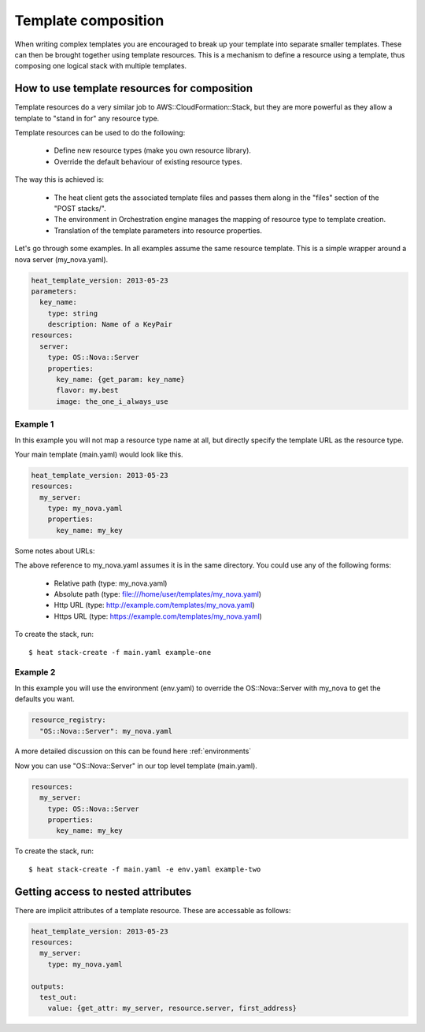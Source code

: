 ..
      Licensed under the Apache License, Version 2.0 (the "License"); you may
      not use this file except in compliance with the License. You may obtain
      a copy of the License at

          http://www.apache.org/licenses/LICENSE-2.0

      Unless required by applicable law or agreed to in writing, software
      distributed under the License is distributed on an "AS IS" BASIS, WITHOUT
      WARRANTIES OR CONDITIONS OF ANY KIND, either express or implied. See the
      License for the specific language governing permissions and limitations
      under the License.

.. _composition:

====================
Template composition
====================

When writing complex templates you are encouraged to break up your
template into separate smaller templates. These can then be brought
together using template resources. This is a mechanism to define a resource
using a template, thus composing one logical stack with multiple templates.


How to use template resources for composition
---------------------------------------------

Template resources do a very similar job to
AWS::CloudFormation::Stack, but they are more powerful as they allow a
template to "stand in for" any resource type.

Template resources can be used to do the following:

 * Define new resource types (make you own resource library).
 * Override the default behaviour of existing resource types.

The way this is achieved is:

 * The heat client gets the associated template files and passes them
   along in the "files" section of the "POST stacks/".
 * The environment in Orchestration engine manages the mapping of resource type
   to template creation.
 * Translation of the template parameters into resource properties.

Let's go through some examples. In all examples assume the
same resource template. This is a simple wrapper around a nova server
(my_nova.yaml).

.. code-block:: yaml

  heat_template_version: 2013-05-23
  parameters:
    key_name:
      type: string
      description: Name of a KeyPair
  resources:
    server:
      type: OS::Nova::Server
      properties:
        key_name: {get_param: key_name}
        flavor: my.best
        image: the_one_i_always_use


Example 1
~~~~~~~~~

In this example you will not map a resource type name at all, but
directly specify the template URL as the resource type.

Your main template (main.yaml) would look like this.

.. code-block:: yaml

  heat_template_version: 2013-05-23
  resources:
    my_server:
      type: my_nova.yaml
      properties:
        key_name: my_key

Some notes about URLs:

The above reference to my_nova.yaml assumes it is in the same directory.
You could use any of the following forms:

 * Relative path (type: my_nova.yaml)
 * Absolute path (type: file:///home/user/templates/my_nova.yaml)
 * Http URL (type: http://example.com/templates/my_nova.yaml)
 * Https URL (type: https://example.com/templates/my_nova.yaml)


To create the stack, run::

  $ heat stack-create -f main.yaml example-one

Example 2
~~~~~~~~~

In this example you will use the environment (env.yaml) to override the
OS::Nova::Server with my_nova to get the defaults you want.

.. code-block:: yaml

  resource_registry:
    "OS::Nova::Server": my_nova.yaml

A more detailed discussion on this can be found here :ref:`environments`

Now you can use "OS::Nova::Server" in our top level template (main.yaml).

.. code-block:: yaml

  resources:
    my_server:
      type: OS::Nova::Server
      properties:
        key_name: my_key

To create the stack, run::

  $ heat stack-create -f main.yaml -e env.yaml example-two


Getting access to nested attributes
-----------------------------------
There are implicit attributes of a template resource. These are
accessable as follows:

.. code-block:: yaml

  heat_template_version: 2013-05-23
  resources:
    my_server:
      type: my_nova.yaml

  outputs:
    test_out:
      value: {get_attr: my_server, resource.server, first_address}
